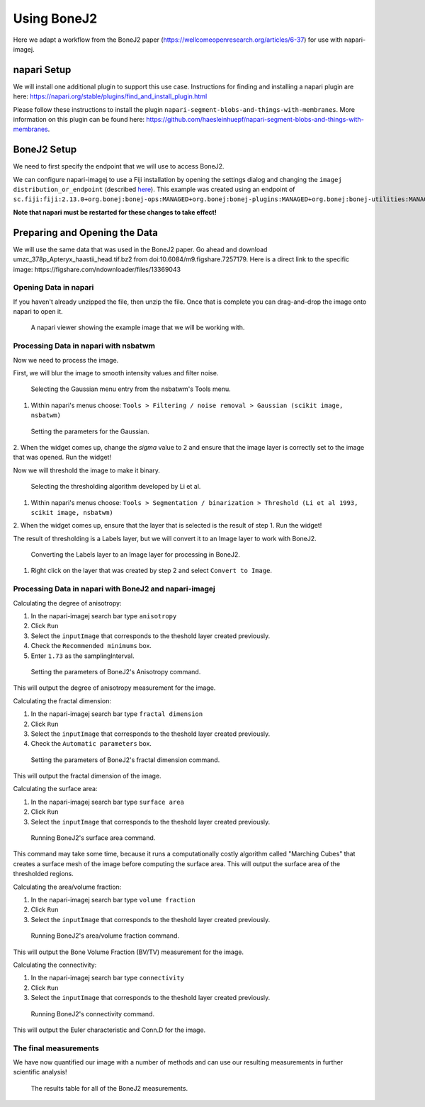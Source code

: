 Using BoneJ2
========================================

Here we adapt a workflow from the BoneJ2 paper (https://wellcomeopenresearch.org/articles/6-37) for use with napari-imagej.

napari Setup
----------------------

We will install one additional plugin to support this use case. Instructions for finding and installing a napari plugin are here: https://napari.org/stable/plugins/find_and_install_plugin.html

Please follow these instructions to install the plugin ``napari-segment-blobs-and-things-with-membranes``. More information
on this plugin can be found here: https://github.com/haesleinhuepf/napari-segment-blobs-and-things-with-membranes.

BoneJ2 Setup
----------------------

We need to first specify the endpoint that we will use to access BoneJ2.

We can configure napari-imagej to use a Fiji installation by opening the settings dialog and changing the ``imagej distribution_or_endpoint`` (described `here <../Configuration.html#imagej-directory-or-endpoint>`_). This example was created using an endpoint of ``sc.fiji:fiji:2.13.0+org.bonej:bonej-ops:MANAGED+org.bonej:bonej-plugins:MANAGED+org.bonej:bonej-utilities:MANAGED``.

**Note that napari must be restarted for these changes to take effect!**

Preparing and Opening the Data
------------------

We will use the same data that was used in the BoneJ2 paper. Go ahead and download umzc_378p_Apteryx_haastii_head.tif.bz2 from doi:10.6084/m9.figshare.7257179. Here is a direct link to the specific image: https://figshare.com/ndownloader/files/13369043

Opening Data in napari
^^^^^^^^^^^^^^^^^^^^^^

If you haven't already unzipped the file, then unzip the file. Once that is complete you can drag-and-drop the image onto napari to open it.

.. figure:: https://media.imagej.net/napari-imagej/bonej2_open_data.png

            A napari viewer showing the example image that we will be working with.

Processing Data in napari with nsbatwm
^^^^^^^^^^^^^^^^^^^^^^

Now we need to process the image.

First, we will blur the image to smooth intensity values and filter noise.

.. figure:: https://media.imagej.net/napari-imagej/bonej2_select_gaussian.png

            Selecting the Gaussian menu entry from the nsbatwm's Tools menu.

1. Within napari's menus choose: ``Tools > Filtering / noise removal > Gaussian (scikit image, nsbatwm)``

.. figure:: https://media.imagej.net/napari-imagej/bonej2_gaussian_parameter.png

            Setting the parameters for the Gaussian.

2. When the widget comes up, change the `sigma` value to 2 and ensure that the image layer is correctly set to the image that was opened.
Run the widget!

Now we will threshold the image to make it binary.

.. figure:: https://media.imagej.net/napari-imagej/bonej2_select_threshold.png

            Selecting the thresholding algorithm developed by Li et al.
   
1. Within napari's menus choose: ``Tools > Segmentation / binarization > Threshold (Li et al 1993, scikit image, nsbatwm)``

2. When the widget comes up, ensure that the layer that is selected is the result of step 1.
Run the widget!

The result of thresholding is a Labels layer, but we will convert it to an Image layer to work with BoneJ2.

.. figure:: https://media.imagej.net/napari-imagej/bonej2_convert_to_image.png

            Converting the Labels layer to an Image layer for processing in BoneJ2.
   
1. Right click on the layer that was created by step 2 and select ``Convert to Image``.

Processing Data in napari with BoneJ2 and napari-imagej
^^^^^^^^^^^^^^^^^^^^^^

Calculating the degree of anisotropy:

1. In the napari-imagej search bar type ``anisotropy``

2. Click ``Run``

3. Select the ``inputImage`` that corresponds to the theshold layer created previously.

4. Check the ``Recommended minimums`` box.
   
5. Enter ``1.73`` as the samplingInterval.

.. figure:: https://media.imagej.net/napari-imagej/bonej2_anisotropy_parameters.png

            Setting the parameters of BoneJ2's Anisotropy command.

This will output the degree of anisotropy measurement for the image.


Calculating the fractal dimension:

1. In the napari-imagej search bar type ``fractal dimension``

2. Click ``Run``

3. Select the ``inputImage`` that corresponds to the theshold layer created previously.

4. Check the ``Automatic parameters`` box.

.. figure:: https://media.imagej.net/napari-imagej/bonej2_fractal_dimension.png

            Setting the parameters of BoneJ2's fractal dimension command.

This will output the fractal dimension of the image.


Calculating the surface area:

1. In the napari-imagej search bar type ``surface area``

2. Click ``Run``

3. Select the ``inputImage`` that corresponds to the theshold layer created previously.

.. figure:: https://media.imagej.net/napari-imagej/bonej2_surface_area.png

            Running BoneJ2's surface area command.
            
This command may take some time, because it runs a computationally costly algorithm called
"Marching Cubes" that creates a surface mesh of the image before computing the surface area.
This will output the surface area of the thresholded regions.


Calculating the area/volume fraction:

1. In the napari-imagej search bar type ``volume fraction``

2. Click ``Run``

3. Select the ``inputImage`` that corresponds to the theshold layer created previously.

.. figure:: https://media.imagej.net/napari-imagej/bonej2_area_volume_fraction.png

            Running BoneJ2's area/volume fraction command.

This will output the Bone Volume Fraction (BV/TV) measurement for the image.


Calculating the connectivity:

1. In the napari-imagej search bar type ``connectivity``

2. Click ``Run``

3. Select the ``inputImage`` that corresponds to the theshold layer created previously.

.. figure:: https://media.imagej.net/napari-imagej/bonej2_connectivity.png

            Running BoneJ2's connectivity command.

This will output the Euler characteristic and Conn.D for the image.


The final measurements
^^^^^^^^^^^^^^^^^^^^^^

We have now quantified our image with a number of methods and can use our resulting
measurements in further scientific analysis!

.. figure:: https://media.imagej.net/napari-imagej/bonej2_all_measurements.png

            The results table for all of the BoneJ2 measurements. 
